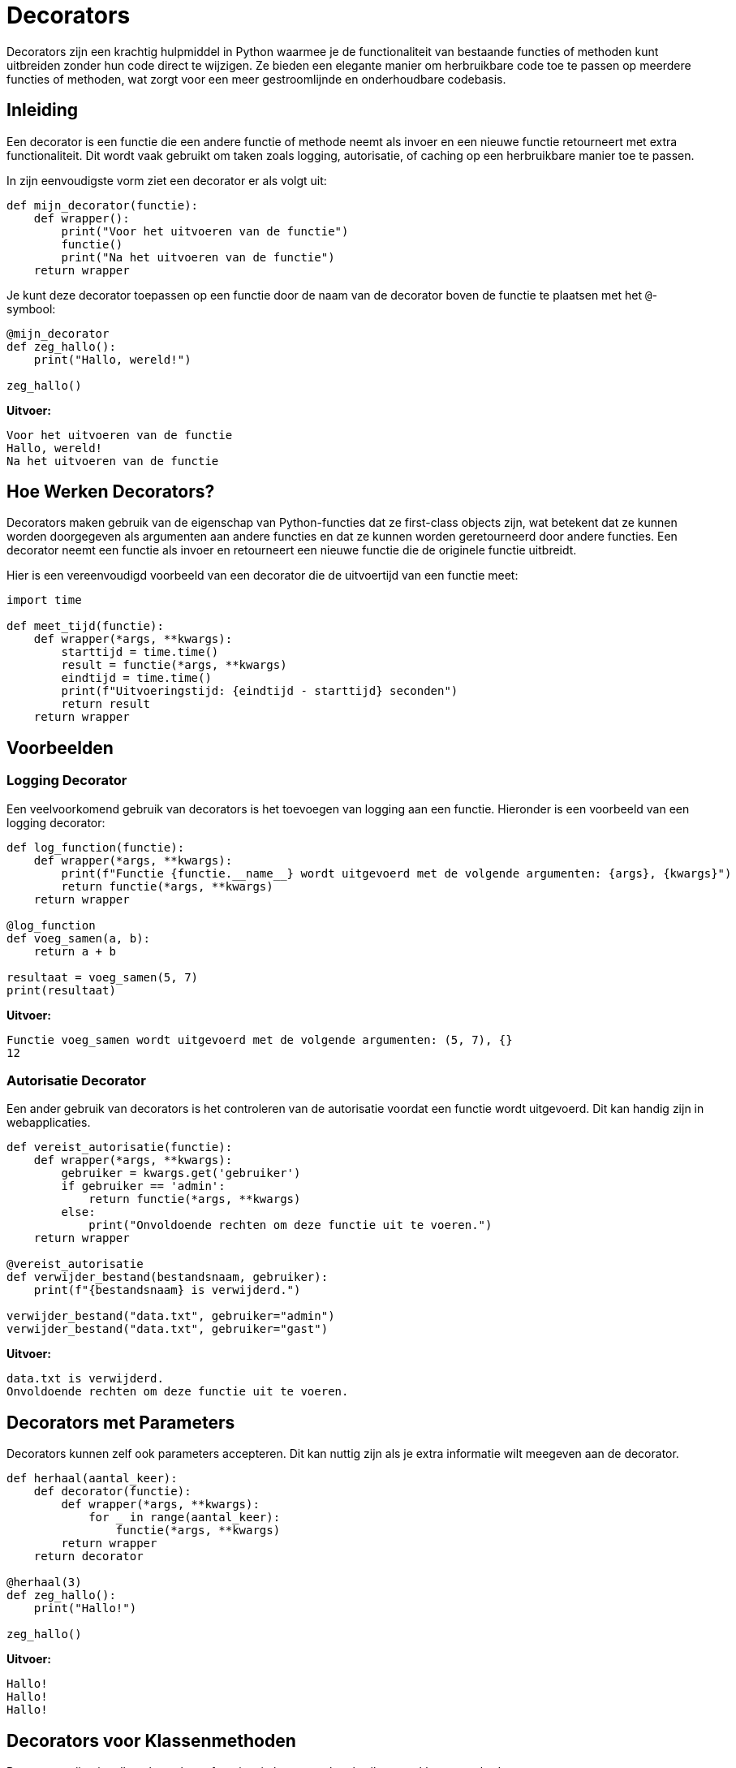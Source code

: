 # Decorators

Decorators zijn een krachtig hulpmiddel in Python waarmee je de functionaliteit van bestaande functies of methoden kunt uitbreiden zonder hun code direct te wijzigen. Ze bieden een elegante manier om herbruikbare code toe te passen op meerdere functies of methoden, wat zorgt voor een meer gestroomlijnde en onderhoudbare codebasis.

## Inleiding

Een decorator is een functie die een andere functie of methode neemt als invoer en een nieuwe functie retourneert met extra functionaliteit. Dit wordt vaak gebruikt om taken zoals logging, autorisatie, of caching op een herbruikbare manier toe te passen.

In zijn eenvoudigste vorm ziet een decorator er als volgt uit:

[source, python]
----
def mijn_decorator(functie):
    def wrapper():
        print("Voor het uitvoeren van de functie")
        functie()
        print("Na het uitvoeren van de functie")
    return wrapper
----

Je kunt deze decorator toepassen op een functie door de naam van de decorator boven de functie te plaatsen met het `@`-symbool:

[source, python]
----
@mijn_decorator
def zeg_hallo():
    print("Hallo, wereld!")

zeg_hallo()
----

**Uitvoer:**
----
Voor het uitvoeren van de functie
Hallo, wereld!
Na het uitvoeren van de functie
----

## Hoe Werken Decorators?

Decorators maken gebruik van de eigenschap van Python-functies dat ze first-class objects zijn, wat betekent dat ze kunnen worden doorgegeven als argumenten aan andere functies en dat ze kunnen worden geretourneerd door andere functies. Een decorator neemt een functie als invoer en retourneert een nieuwe functie die de originele functie uitbreidt.

Hier is een vereenvoudigd voorbeeld van een decorator die de uitvoertijd van een functie meet:

[source, python]
----
import time

def meet_tijd(functie):
    def wrapper(*args, **kwargs):
        starttijd = time.time()
        result = functie(*args, **kwargs)
        eindtijd = time.time()
        print(f"Uitvoeringstijd: {eindtijd - starttijd} seconden")
        return result
    return wrapper
----

## Voorbeelden

### Logging Decorator

Een veelvoorkomend gebruik van decorators is het toevoegen van logging aan een functie. Hieronder is een voorbeeld van een logging decorator:

[source, python]
----
def log_function(functie):
    def wrapper(*args, **kwargs):
        print(f"Functie {functie.__name__} wordt uitgevoerd met de volgende argumenten: {args}, {kwargs}")
        return functie(*args, **kwargs)
    return wrapper

@log_function
def voeg_samen(a, b):
    return a + b

resultaat = voeg_samen(5, 7)
print(resultaat)
----

**Uitvoer:**
----
Functie voeg_samen wordt uitgevoerd met de volgende argumenten: (5, 7), {}
12
----

### Autorisatie Decorator

Een ander gebruik van decorators is het controleren van de autorisatie voordat een functie wordt uitgevoerd. Dit kan handig zijn in webapplicaties.

[source, python]
----
def vereist_autorisatie(functie):
    def wrapper(*args, **kwargs):
        gebruiker = kwargs.get('gebruiker')
        if gebruiker == 'admin':
            return functie(*args, **kwargs)
        else:
            print("Onvoldoende rechten om deze functie uit te voeren.")
    return wrapper

@vereist_autorisatie
def verwijder_bestand(bestandsnaam, gebruiker):
    print(f"{bestandsnaam} is verwijderd.")

verwijder_bestand("data.txt", gebruiker="admin")
verwijder_bestand("data.txt", gebruiker="gast")
----

**Uitvoer:**
----
data.txt is verwijderd.
Onvoldoende rechten om deze functie uit te voeren.
----

## Decorators met Parameters

Decorators kunnen zelf ook parameters accepteren. Dit kan nuttig zijn als je extra informatie wilt meegeven aan de decorator.
  
[source, python]
----
def herhaal(aantal_keer):
    def decorator(functie):
        def wrapper(*args, **kwargs):
            for _ in range(aantal_keer):
                functie(*args, **kwargs)
        return wrapper
    return decorator

@herhaal(3)
def zeg_hallo():
    print("Hallo!")

zeg_hallo()
----

**Uitvoer:**
----
Hallo!
Hallo!
Hallo!
----

## Decorators voor Klassenmethoden

Decorators zijn niet alleen beperkt tot functies; je kunt ze ook gebruiken met klassenmethoden.

[source, python]
----
def log_aanroep(functie):
    def wrapper(self, *args, **kwargs):
        print(f"De methode {functie.__name__} is aangeroepen met: {args}, {kwargs}")
        return functie(self, *args, **kwargs)
    return wrapper

class Speler:
    def __init__(self, naam):
        self.naam = naam

    @log_aanroep
    def beweeg(self, richting):
        print(f"{self.naam} beweegt {richting}")

speler = Speler("Mario")
speler.beweeg("links")
----

**Uitvoer:**
----
De methode beweeg is aangeroepen met: ('links',), {}
Mario beweegt links
----

